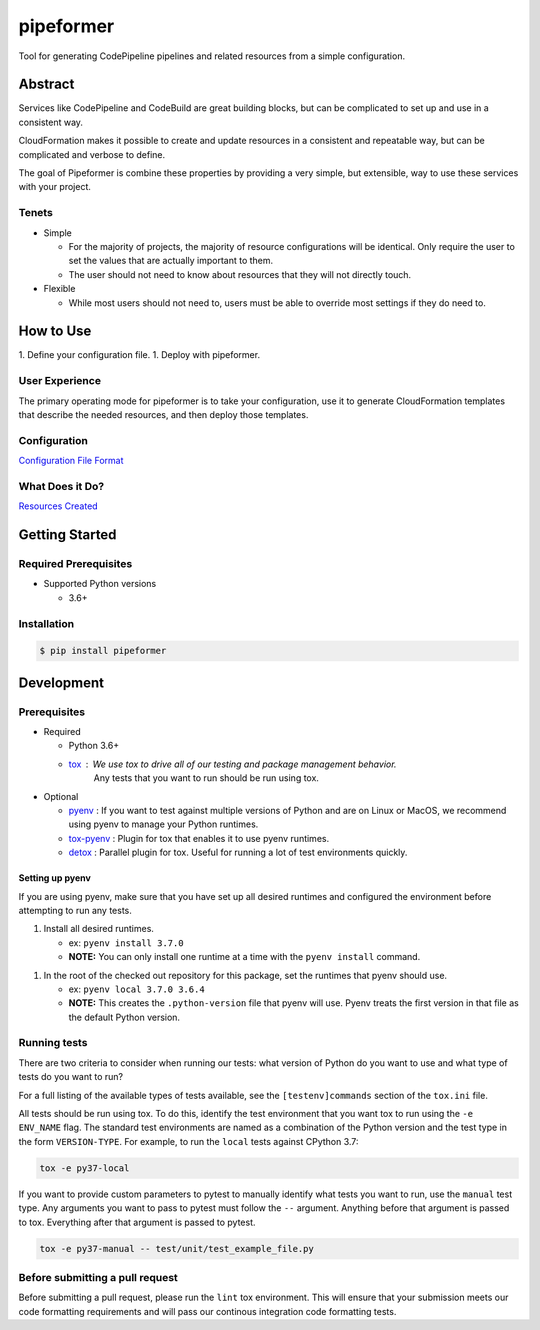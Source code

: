 ##########
pipeformer
##########

.. image:: https://img.shields.io/pypi/v/pipeformer.svg
   :target: https://pypi.python.org/pypi/pipeformer
   :alt: Latest Version

.. image:: https://img.shields.io/pypi/pyversions/pipeformer.svg
   :target: https://pypi.python.org/pypi/pipeformer
   :alt: Supported Python Versions

.. image:: https://img.shields.io/badge/code_style-black-000000.svg
   :target: https://github.com/ambv/black
   :alt: Code style: black

.. image:: https://readthedocs.org/projects/pipeformer/badge/
   :target: https://pipeformer.readthedocs.io/en/stable/
   :alt: Documentation Status

.. image:: https://travis-ci.org/awslabs/pipeformer.svg?branch=master
   :target: https://travis-ci.org/awslabs/pipeformer

.. image:: https://ci.appveyor.com/api/projects/status/REPLACEME/branch/master?svg=true
   :target: https://ci.appveyor.com/project/REPLACEME

Tool for generating CodePipeline pipelines and related resources from a simple configuration.


********
Abstract
********

Services like CodePipeline and CodeBuild are great building blocks,
but can be complicated to set up and use in a consistent way.

CloudFormation makes it possible to create and update resources in a consistent and repeatable way,
but can be complicated and verbose to define.

The goal of Pipeformer is combine these properties by providing a very simple, but extensible,
way to use these services with your project.

Tenets
======

* Simple

  * For the majority of projects, the majority of resource configurations will be identical.
    Only require the user to set the values that are actually important to them.
  * The user should not need to know about resources that they will not directly touch.

* Flexible

  * While most users should not need to, users must be able to override most settings if they do need to.

**********
How to Use
**********

1. Define your configuration file.
1. Deploy with pipeformer.

User Experience
===============

The primary operating mode for pipeformer is to take your configuration,
use it to generate CloudFormation templates that describe the needed resources,
and then deploy those templates.

Configuration
=============

`Configuration File Format <CONFIG_FORMAT.rst>`_

What Does it Do?
================

`Resources Created <RESOURCES.rst>`_

***************
Getting Started
***************

Required Prerequisites
======================

* Supported Python versions

  * 3.6+

Installation
============

.. code::

   $ pip install pipeformer

***********
Development
***********

Prerequisites
=============

* Required

  * Python 3.6+
  * `tox`_ : We use tox to drive all of our testing and package management behavior.
     Any tests that you want to run should be run using tox.

* Optional

  * `pyenv`_ : If you want to test against multiple versions of Python and are on Linux or MacOS,
    we recommend using pyenv to manage your Python runtimes.
  * `tox-pyenv`_ : Plugin for tox that enables it to use pyenv runtimes.
  * `detox`_ : Parallel plugin for tox. Useful for running a lot of test environments quickly.

Setting up pyenv
----------------

If you are using pyenv, make sure that you have set up all desired runtimes and configured the environment
before attempting to run any tests.

1. Install all desired runtimes.

   * ex: ``pyenv install 3.7.0``
   * **NOTE:** You can only install one runtime at a time with the ``pyenv install`` command.

1. In the root of the checked out repository for this package, set the runtimes that pyenv should use.

   * ex: ``pyenv local 3.7.0 3.6.4``
   * **NOTE:** This creates the ``.python-version`` file that pyenv will use. Pyenv treats the first
     version in that file as the default Python version.


Running tests
=============

There are two criteria to consider when running our tests:
what version of Python do you want to use and what type of tests do you want to run?

For a full listing of the available types of tests available,
see the ``[testenv]commands`` section of the ``tox.ini`` file.

All tests should be run using tox.
To do this, identify the test environment that you want tox to run using the ``-e ENV_NAME`` flag.
The standard test environments are named as a combination of the Python version
and the test type in the form ``VERSION-TYPE``.
For example, to run the ``local`` tests against CPython 3.7:

.. code-block:: bash

    tox -e py37-local

If you want to provide custom parameters to pytest to manually identify what tests you want to run,
use the ``manual`` test type. Any arguments you want to pass to pytest must follow the ``--`` argument.
Anything before that argument is passed to tox. Everything after that argument is passed to pytest.

.. code-block:: bash

    tox -e py37-manual -- test/unit/test_example_file.py

Before submitting a pull request
================================

Before submitting a pull request, please run the ``lint`` tox environment.
This will ensure that your submission meets our code formatting requirements
and will pass our continous integration code formatting tests.


.. _tox: http://tox.readthedocs.io/
.. _detox: https://pypi.org/project/detox/
.. _tox-pyenv: https://pypi.org/project/tox-pyenv/
.. _pyenv: https://github.com/pyenv/pyenv
